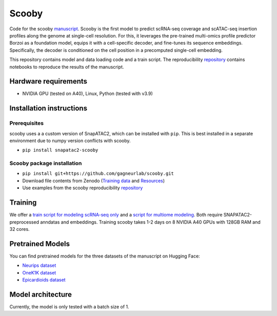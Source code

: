 Scooby
======

.. raw:: html

   <img width="150" alt="image" src="https://scooby.readthedocs.io/en/latest/_static/logo.png">
.. image:: https://readthedocs.org/projects/scooby/badge/?version=latest
    :target: https://scooby.readthedocs.io/en/latest/?badge=latest
    :alt: Documentation Status

Code for the scooby `manuscript <https://www.biorxiv.org/content/10.1101/2024.09.19.613754v3>`__. Scooby is the first model to predict
scRNA-seq coverage and scATAC-seq insertion profiles along the genome at
single-cell resolution. For this, it leverages the pre-trained
multi-omics profile predictor Borzoi as a foundation model, equips it
with a cell-specific decoder, and fine-tunes its sequence embeddings.
Specifically, the decoder is conditioned on the cell position in a
precomputed single-cell embedding.

This repository contains model and data loading code and a train script.
The reproducibility
`repository <https://github.com/gagneurlab/scooby_reproducibility>`__
contains notebooks to reproduce the results of the manuscript.

Hardware requirements
---------------------

-  NVIDIA GPU (tested on A40), Linux, Python (tested with v3.9)

Installation instructions
-------------------------

Prerequisites
~~~~~~~~~~~~~

scooby uses a a custom version of SnapATAC2, which can be installed with ``pip``. This is best installed in a separate environment due to numpy version conflicts with scooby.

-  ``pip install snapatac2-scooby``

Scooby package installation
~~~~~~~~~~~~~~~~~~~~~~~~~~~

-  ``pip install git+https://github.com/gagneurlab/scooby.git``
-  Download file contents from Zenodo (`Training data <https://doi.org/10.5281/zenodo.15517072>`__ and `Resources <https://doi.org/10.5281/zenodo.15517764>`__)
-  Use examples from the scooby reproducibility
   `repository <https://github.com/gagneurlab/scooby_reproducibility>`__

Training
--------

We offer a `train
script for modeling scRNA-seq only <https://github.com/gagneurlab/scooby/blob/main/scripts/train_rna_only.py>`__ and a `script for multiome modeling <https://github.com/gagneurlab/scooby/blob/main/scripts/train_multiome.py>`__.
Both require SNAPATAC2-preprocessed anndatas and embeddings. Training scooby
takes 1-2 days on 8 NVIDIA A40 GPUs with 128GB RAM and 32 cores.

Pretrained Models
------------------

You can find pretrained models for the three datasets of the manuscript on Hugging Face:

-  `Neurips dataset <https://huggingface.co/johahi/neurips-scooby>`__
-  `OneK1K dataset <https://huggingface.co/lauradmartens/onek1k-scooby>`__
-  `Epicardioids dataset <https://huggingface.co/lauradmartens/epicardioids-scooby>`__

Model architecture
------------------

Currently, the model is only tested with a batch size of 1.

.. raw:: html

   <img width="500" alt="image" src="https://github.com/user-attachments/assets/98a52a86-67b1-4fb2-8b94-227ce2e47af2">
